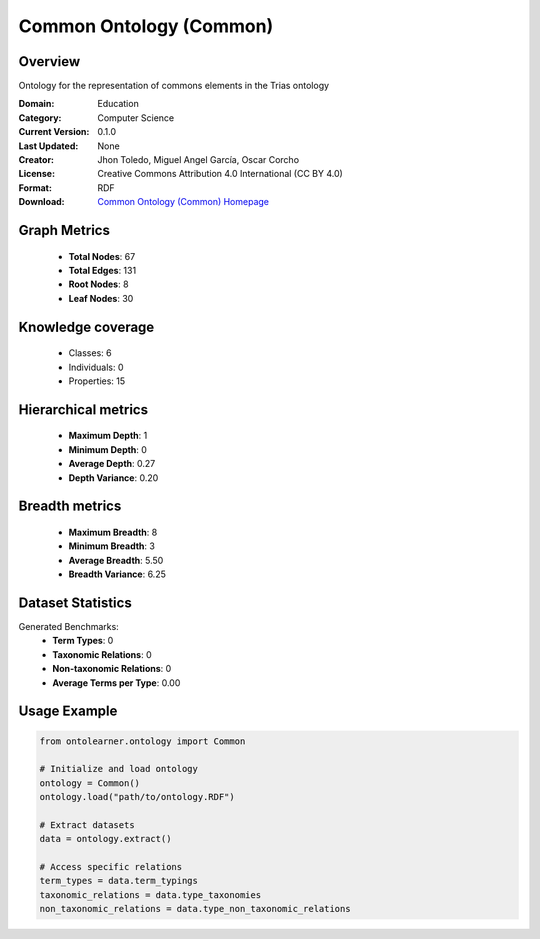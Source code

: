 Common Ontology (Common)
========================================================================================================================

Overview
--------
Ontology for the representation of commons elements in the Trias ontology

:Domain: Education
:Category: Computer Science
:Current Version: 0.1.0
:Last Updated: None
:Creator: Jhon Toledo, Miguel Angel García, Oscar Corcho
:License: Creative Commons Attribution 4.0 International (CC BY 4.0)
:Format: RDF
:Download: `Common Ontology (Common) Homepage <https://w3id.org/mobility/trias/common/0.1.0>`_

Graph Metrics
-------------
    - **Total Nodes**: 67
    - **Total Edges**: 131
    - **Root Nodes**: 8
    - **Leaf Nodes**: 30

Knowledge coverage
------------------
    - Classes: 6
    - Individuals: 0
    - Properties: 15

Hierarchical metrics
--------------------
    - **Maximum Depth**: 1
    - **Minimum Depth**: 0
    - **Average Depth**: 0.27
    - **Depth Variance**: 0.20

Breadth metrics
------------------
    - **Maximum Breadth**: 8
    - **Minimum Breadth**: 3
    - **Average Breadth**: 5.50
    - **Breadth Variance**: 6.25

Dataset Statistics
------------------
Generated Benchmarks:
    - **Term Types**: 0
    - **Taxonomic Relations**: 0
    - **Non-taxonomic Relations**: 0
    - **Average Terms per Type**: 0.00

Usage Example
-------------
.. code-block:: python

    from ontolearner.ontology import Common

    # Initialize and load ontology
    ontology = Common()
    ontology.load("path/to/ontology.RDF")

    # Extract datasets
    data = ontology.extract()

    # Access specific relations
    term_types = data.term_typings
    taxonomic_relations = data.type_taxonomies
    non_taxonomic_relations = data.type_non_taxonomic_relations
